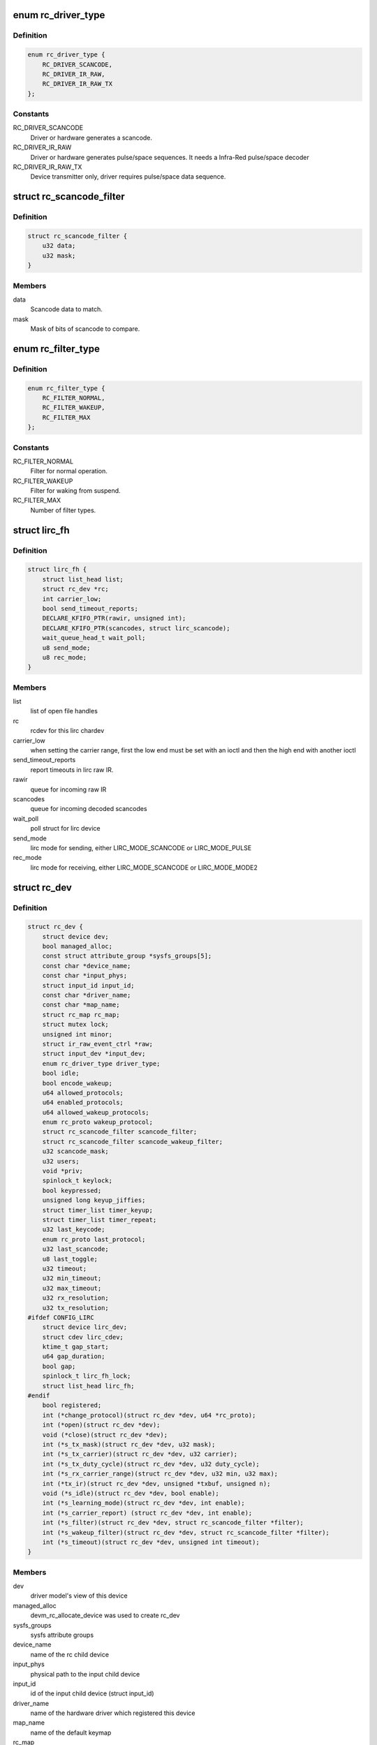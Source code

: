 .. -*- coding: utf-8; mode: rst -*-
.. src-file: include/media/rc-core.h

.. _`rc_driver_type`:

enum rc_driver_type
===================

.. c:type:: enum rc_driver_type

    type of the RC driver.

.. _`rc_driver_type.definition`:

Definition
----------

.. code-block:: c

    enum rc_driver_type {
        RC_DRIVER_SCANCODE,
        RC_DRIVER_IR_RAW,
        RC_DRIVER_IR_RAW_TX
    };

.. _`rc_driver_type.constants`:

Constants
---------

RC_DRIVER_SCANCODE
    Driver or hardware generates a scancode.

RC_DRIVER_IR_RAW
    Driver or hardware generates pulse/space sequences.
    It needs a Infra-Red pulse/space decoder

RC_DRIVER_IR_RAW_TX
    Device transmitter only,
    driver requires pulse/space data sequence.

.. _`rc_scancode_filter`:

struct rc_scancode_filter
=========================

.. c:type:: struct rc_scancode_filter

    Filter scan codes.

.. _`rc_scancode_filter.definition`:

Definition
----------

.. code-block:: c

    struct rc_scancode_filter {
        u32 data;
        u32 mask;
    }

.. _`rc_scancode_filter.members`:

Members
-------

data
    Scancode data to match.

mask
    Mask of bits of scancode to compare.

.. _`rc_filter_type`:

enum rc_filter_type
===================

.. c:type:: enum rc_filter_type

    Filter type constants.

.. _`rc_filter_type.definition`:

Definition
----------

.. code-block:: c

    enum rc_filter_type {
        RC_FILTER_NORMAL,
        RC_FILTER_WAKEUP,
        RC_FILTER_MAX
    };

.. _`rc_filter_type.constants`:

Constants
---------

RC_FILTER_NORMAL
    Filter for normal operation.

RC_FILTER_WAKEUP
    Filter for waking from suspend.

RC_FILTER_MAX
    Number of filter types.

.. _`lirc_fh`:

struct lirc_fh
==============

.. c:type:: struct lirc_fh

    represents an open lirc file

.. _`lirc_fh.definition`:

Definition
----------

.. code-block:: c

    struct lirc_fh {
        struct list_head list;
        struct rc_dev *rc;
        int carrier_low;
        bool send_timeout_reports;
        DECLARE_KFIFO_PTR(rawir, unsigned int);
        DECLARE_KFIFO_PTR(scancodes, struct lirc_scancode);
        wait_queue_head_t wait_poll;
        u8 send_mode;
        u8 rec_mode;
    }

.. _`lirc_fh.members`:

Members
-------

list
    list of open file handles

rc
    rcdev for this lirc chardev

carrier_low
    when setting the carrier range, first the low end must be
    set with an ioctl and then the high end with another ioctl

send_timeout_reports
    report timeouts in lirc raw IR.

rawir
    queue for incoming raw IR

scancodes
    queue for incoming decoded scancodes

wait_poll
    poll struct for lirc device

send_mode
    lirc mode for sending, either LIRC_MODE_SCANCODE or
    LIRC_MODE_PULSE

rec_mode
    lirc mode for receiving, either LIRC_MODE_SCANCODE or
    LIRC_MODE_MODE2

.. _`rc_dev`:

struct rc_dev
=============

.. c:type:: struct rc_dev

    represents a remote control device

.. _`rc_dev.definition`:

Definition
----------

.. code-block:: c

    struct rc_dev {
        struct device dev;
        bool managed_alloc;
        const struct attribute_group *sysfs_groups[5];
        const char *device_name;
        const char *input_phys;
        struct input_id input_id;
        const char *driver_name;
        const char *map_name;
        struct rc_map rc_map;
        struct mutex lock;
        unsigned int minor;
        struct ir_raw_event_ctrl *raw;
        struct input_dev *input_dev;
        enum rc_driver_type driver_type;
        bool idle;
        bool encode_wakeup;
        u64 allowed_protocols;
        u64 enabled_protocols;
        u64 allowed_wakeup_protocols;
        enum rc_proto wakeup_protocol;
        struct rc_scancode_filter scancode_filter;
        struct rc_scancode_filter scancode_wakeup_filter;
        u32 scancode_mask;
        u32 users;
        void *priv;
        spinlock_t keylock;
        bool keypressed;
        unsigned long keyup_jiffies;
        struct timer_list timer_keyup;
        struct timer_list timer_repeat;
        u32 last_keycode;
        enum rc_proto last_protocol;
        u32 last_scancode;
        u8 last_toggle;
        u32 timeout;
        u32 min_timeout;
        u32 max_timeout;
        u32 rx_resolution;
        u32 tx_resolution;
    #ifdef CONFIG_LIRC
        struct device lirc_dev;
        struct cdev lirc_cdev;
        ktime_t gap_start;
        u64 gap_duration;
        bool gap;
        spinlock_t lirc_fh_lock;
        struct list_head lirc_fh;
    #endif
        bool registered;
        int (*change_protocol)(struct rc_dev *dev, u64 *rc_proto);
        int (*open)(struct rc_dev *dev);
        void (*close)(struct rc_dev *dev);
        int (*s_tx_mask)(struct rc_dev *dev, u32 mask);
        int (*s_tx_carrier)(struct rc_dev *dev, u32 carrier);
        int (*s_tx_duty_cycle)(struct rc_dev *dev, u32 duty_cycle);
        int (*s_rx_carrier_range)(struct rc_dev *dev, u32 min, u32 max);
        int (*tx_ir)(struct rc_dev *dev, unsigned *txbuf, unsigned n);
        void (*s_idle)(struct rc_dev *dev, bool enable);
        int (*s_learning_mode)(struct rc_dev *dev, int enable);
        int (*s_carrier_report) (struct rc_dev *dev, int enable);
        int (*s_filter)(struct rc_dev *dev, struct rc_scancode_filter *filter);
        int (*s_wakeup_filter)(struct rc_dev *dev, struct rc_scancode_filter *filter);
        int (*s_timeout)(struct rc_dev *dev, unsigned int timeout);
    }

.. _`rc_dev.members`:

Members
-------

dev
    driver model's view of this device

managed_alloc
    devm_rc_allocate_device was used to create rc_dev

sysfs_groups
    sysfs attribute groups

device_name
    name of the rc child device

input_phys
    physical path to the input child device

input_id
    id of the input child device (struct input_id)

driver_name
    name of the hardware driver which registered this device

map_name
    name of the default keymap

rc_map
    current scan/key table

lock
    used to ensure we've filled in all protocol details before
    anyone can call show_protocols or store_protocols

minor
    unique minor remote control device number

raw
    additional data for raw pulse/space devices

input_dev
    the input child device used to communicate events to userspace

driver_type
    specifies if protocol decoding is done in hardware or software

idle
    used to keep track of RX state

encode_wakeup
    wakeup filtering uses IR encode API, therefore the allowed
    wakeup protocols is the set of all raw encoders

allowed_protocols
    bitmask with the supported RC_PROTO_BIT_* protocols

enabled_protocols
    bitmask with the enabled RC_PROTO_BIT_* protocols

allowed_wakeup_protocols
    bitmask with the supported RC_PROTO_BIT_* wakeup
    protocols

wakeup_protocol
    the enabled RC_PROTO_* wakeup protocol or
    RC_PROTO_UNKNOWN if disabled.

scancode_filter
    scancode filter

scancode_wakeup_filter
    scancode wakeup filters

scancode_mask
    some hardware decoders are not capable of providing the full
    scancode to the application. As this is a hardware limit, we can't do
    anything with it. Yet, as the same keycode table can be used with other
    devices, a mask is provided to allow its usage. Drivers should generally
    leave this field in blank

users
    number of current users of the device

priv
    driver-specific data

keylock
    protects the remaining members of the struct

keypressed
    whether a key is currently pressed

keyup_jiffies
    time (in jiffies) when the current keypress should be released

timer_keyup
    timer for releasing a keypress

timer_repeat
    timer for autorepeat events. This is needed for CEC, which
    has non-standard repeats.

last_keycode
    keycode of last keypress

last_protocol
    protocol of last keypress

last_scancode
    scancode of last keypress

last_toggle
    toggle value of last command

timeout
    optional time after which device stops sending data

min_timeout
    minimum timeout supported by device

max_timeout
    maximum timeout supported by device

rx_resolution
    resolution (in ns) of input sampler

tx_resolution
    resolution (in ns) of output sampler

lirc_dev
    lirc device

lirc_cdev
    lirc char cdev

gap_start
    time when gap starts

gap_duration
    duration of initial gap

gap
    true if we're in a gap

lirc_fh_lock
    protects lirc_fh list

lirc_fh
    list of open files

registered
    set to true by \ :c:func:`rc_register_device`\ , false by
    rc_unregister_device

change_protocol
    allow changing the protocol used on hardware decoders

open
    callback to allow drivers to enable polling/irq when IR input device
    is opened.

close
    callback to allow drivers to disable polling/irq when IR input device
    is opened.

s_tx_mask
    set transmitter mask (for devices with multiple tx outputs)

s_tx_carrier
    set transmit carrier frequency

s_tx_duty_cycle
    set transmit duty cycle (0% - 100%)

s_rx_carrier_range
    inform driver about carrier it is expected to handle

tx_ir
    transmit IR

s_idle
    enable/disable hardware idle mode, upon which,
    device doesn't interrupt host until it sees IR pulses

s_learning_mode
    enable wide band receiver used for learning

s_carrier_report
    enable carrier reports

s_filter
    set the scancode filter

s_wakeup_filter
    set the wakeup scancode filter. If the mask is zero
    then wakeup should be disabled. wakeup_protocol will be set to
    a valid protocol if mask is nonzero.

s_timeout
    set hardware timeout in ns

.. _`rc_allocate_device`:

rc_allocate_device
==================

.. c:function:: struct rc_dev *rc_allocate_device(enum rc_driver_type)

    Allocates a RC device

    :param rc_driver_type:
        specifies the type of the RC output to be allocated
        returns a pointer to struct rc_dev.
    :type rc_driver_type: enum

.. _`devm_rc_allocate_device`:

devm_rc_allocate_device
=======================

.. c:function:: struct rc_dev *devm_rc_allocate_device(struct device *dev, enum rc_driver_type)

    Managed RC device allocation

    :param dev:
        pointer to struct device
    :type dev: struct device \*

    :param rc_driver_type:
        specifies the type of the RC output to be allocated
        returns a pointer to struct rc_dev.
    :type rc_driver_type: enum

.. _`rc_free_device`:

rc_free_device
==============

.. c:function:: void rc_free_device(struct rc_dev *dev)

    Frees a RC device

    :param dev:
        pointer to struct rc_dev.
    :type dev: struct rc_dev \*

.. _`rc_register_device`:

rc_register_device
==================

.. c:function:: int rc_register_device(struct rc_dev *dev)

    Registers a RC device

    :param dev:
        pointer to struct rc_dev.
    :type dev: struct rc_dev \*

.. _`devm_rc_register_device`:

devm_rc_register_device
=======================

.. c:function:: int devm_rc_register_device(struct device *parent, struct rc_dev *dev)

    Manageded registering of a RC device

    :param parent:
        pointer to struct device.
    :type parent: struct device \*

    :param dev:
        pointer to struct rc_dev.
    :type dev: struct rc_dev \*

.. _`rc_unregister_device`:

rc_unregister_device
====================

.. c:function:: void rc_unregister_device(struct rc_dev *dev)

    Unregisters a RC device

    :param dev:
        pointer to struct rc_dev.
    :type dev: struct rc_dev \*

.. This file was automatic generated / don't edit.

